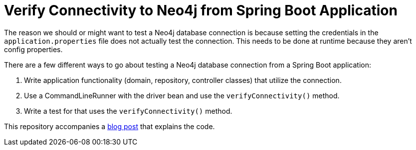 = Verify Connectivity to Neo4j from Spring Boot Application

The reason we should or might want to test a Neo4j database connection is because setting the credentials in the `application.properties` file does not actually test the connection. This needs to be done at runtime because they aren't config properties.

There are a few different ways to go about testing a Neo4j database connection from a Spring Boot application:

1. Write application functionality (domain, repository, controller classes) that utilize the connection.
2. Use a CommandLineRunner with the driver bean and use the `verifyConnectivity()` method.
3. Write a test for that uses the `verifyConnectivity()` method.

This repository accompanies a https://dzone.com/articles/how-to-verify-database-connection-from-a-spring-bo[blog post^] that explains the code.